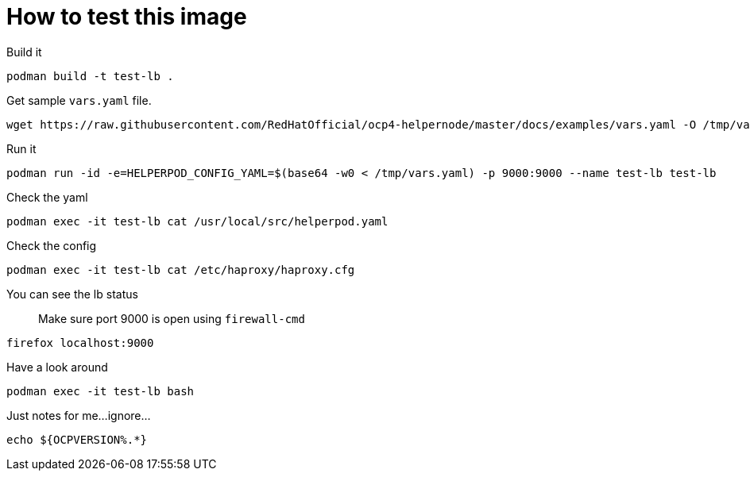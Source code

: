 # How to test this image

Build it

```shell
podman build -t test-lb .
```

Get sample `vars.yaml` file.

```shell
wget https://raw.githubusercontent.com/RedHatOfficial/ocp4-helpernode/master/docs/examples/vars.yaml -O /tmp/vars.yaml
```

Run it

```shell
podman run -id -e=HELPERPOD_CONFIG_YAML=$(base64 -w0 < /tmp/vars.yaml) -p 9000:9000 --name test-lb test-lb
```

Check the yaml

```shell
podman exec -it test-lb cat /usr/local/src/helperpod.yaml
```

Check the config

```shell
podman exec -it test-lb cat /etc/haproxy/haproxy.cfg
```

You can see the lb status

> Make sure port 9000 is open using `firewall-cmd`

```shell
firefox localhost:9000
```

Have a look around

```shell
podman exec -it test-lb bash
```

Just notes for me...ignore...

```
echo ${OCPVERSION%.*}
```
